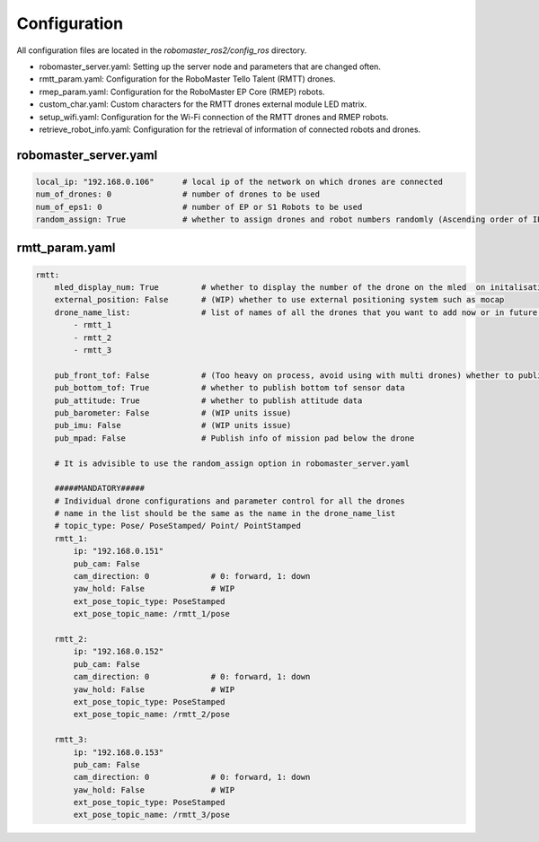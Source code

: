 .. _configuration:

Configuration
=============

All configuration files are located in the `robomaster_ros2/config_ros` directory.

* robomaster_server.yaml: Setting up the server node and parameters that are changed often.
* rmtt_param.yaml: Configuration for the RoboMaster Tello Talent (RMTT) drones.
* rmep_param.yaml: Configuration for the RoboMaster EP Core (RMEP) robots.
* custom_char.yaml: Custom characters for the RMTT drones external module LED matrix.
* setup_wifi.yaml: Configuration for the Wi-Fi connection of the RMTT drones and RMEP robots.
* retrieve_robot_info.yaml: Configuration for the retrieval of information of connected robots and drones.

robomaster_server.yaml
~~~~~~~~~~~~~~~~~~~~~~

.. code-block:: yaml

    local_ip: "192.168.0.106"      # local ip of the network on which drones are connected
    num_of_drones: 0               # number of drones to be used
    num_of_eps1: 0                 # number of EP or S1 Robots to be used
    random_assign: True            # whether to assign drones and robot numbers randomly (Ascending order of IPs last octet)


rmtt_param.yaml
~~~~~~~~~~~~~~~

.. code-block:: yaml

    rmtt:
        mled_display_num: True         # whether to display the number of the drone on the mled  on initalisation
        external_position: False       # (WIP) whether to use external positioning system such as mocap
        drone_name_list:               # list of names of all the drones that you want to add now or in future (mandatory)
            - rmtt_1   
            - rmtt_2  
            - rmtt_3

        pub_front_tof: False           # (Too heavy on process, avoid using with multi drones) whether to publish front tof sensor data
        pub_bottom_tof: True           # whether to publish bottom tof sensor data
        pub_attitude: True             # whether to publish attitude data
        pub_barometer: False           # (WIP units issue) 
        pub_imu: False                 # (WIP units issue) 
        pub_mpad: False                # Publish info of mission pad below the drone

        # It is advisible to use the random_assign option in robomaster_server.yaml
        
        #####MANDATORY#####
        # Individual drone configurations and parameter control for all the drones
        # name in the list should be the same as the name in the drone_name_list
        # topic_type: Pose/ PoseStamped/ Point/ PointStamped
        rmtt_1:
            ip: "192.168.0.151"
            pub_cam: False
            cam_direction: 0             # 0: forward, 1: down
            yaw_hold: False              # WIP
            ext_pose_topic_type: PoseStamped
            ext_pose_topic_name: /rmtt_1/pose

        rmtt_2:
            ip: "192.168.0.152"
            pub_cam: False
            cam_direction: 0             # 0: forward, 1: down
            yaw_hold: False              # WIP
            ext_pose_topic_type: PoseStamped
            ext_pose_topic_name: /rmtt_2/pose

        rmtt_3:
            ip: "192.168.0.153"
            pub_cam: False
            cam_direction: 0             # 0: forward, 1: down
            yaw_hold: False              # WIP
            ext_pose_topic_type: PoseStamped
            ext_pose_topic_name: /rmtt_3/pose
